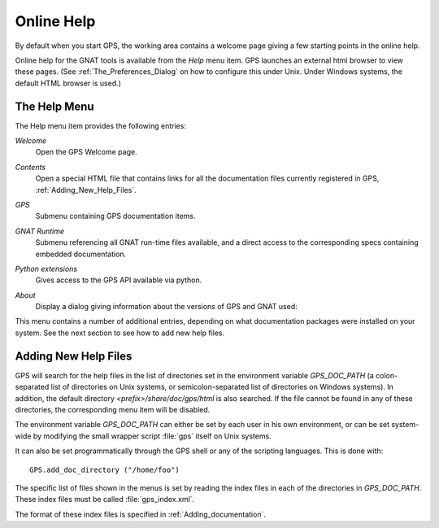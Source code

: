 .. _Online_Help:

***********
Online Help
***********

.. index:: Online help
.. index:: help
.. index:: HTML

By default when you start GPS, the working area contains a welcome page giving
a few starting points in the online help.

Online help for the GNAT tools is available from the `Help` menu item.  GPS
launches an external html browser to view these pages. (See
:ref:`The_Preferences_Dialog` on how to configure this under Unix. Under
Windows systems, the default HTML browser is used.)

.. _The_Help_Menu:

The Help Menu
=============

The Help menu item provides the following entries:

*Welcome*
  Open the GPS Welcome page.

*Contents*
  Open a special HTML file that contains links for all the
  documentation files currently registered in GPS, :ref:`Adding_New_Help_Files`.

*GPS*
  Submenu containing GPS documentation items.

*GNAT Runtime*
  Submenu referencing all GNAT run-time files available, and a direct access
  to the corresponding specs containing embedded documentation.

*Python extensions*
  Gives access to the GPS API available via python.

*About*
  Display a dialog giving information about the versions of GPS and GNAT used:

  .. index:: screen shot
  .. image:: about.jpg


This menu contains a number of additional entries, depending on what
documentation packages were installed on your system. See the next section to
see how to add new help files.

.. _Adding_New_Help_Files:

Adding New Help Files
=====================

.. index:: gps_index.xml

GPS will search for the help files in the list of directories set in the
environment variable `GPS_DOC_PATH` (a colon-separated list of directories on
Unix systems, or semicolon-separated list of directories on Windows systems).
In addition, the default directory `<prefix>/share/doc/gps/html` is also
searched. If the file cannot be found in any of these directories, the
corresponding menu item will be disabled.

The environment variable `GPS_DOC_PATH` can either be set by each user in his
own environment, or can be set system-wide by modifying the small wrapper
script :file:`gps` itself on Unix systems.

It can also be set programmatically through the GPS shell or any of the
scripting languages. This is done with::

  GPS.add_doc_directory ("/home/foo")

The specific list of files shown in the menus is set by reading the index files
in each of the directories in `GPS_DOC_PATH`. These index files must be called
:file:`gps_index.xml`.

The format of these index files is specified in :ref:`Adding_documentation`.
